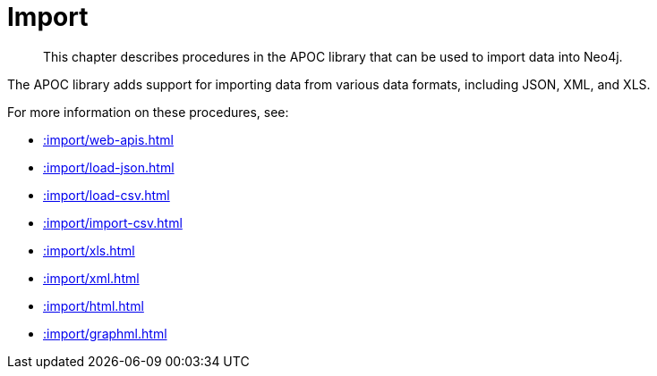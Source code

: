 [[import]]
= Import
:description: This chapter describes procedures in the APOC library that can be used to import data into Neo4j.

[abstract]
--
{description}
--

The APOC library adds support for importing data from various data formats, including JSON, XML, and XLS.

For more information on these procedures, see:

* xref::import/web-apis.adoc[]
* xref::import/load-json.adoc[]
* xref::import/load-csv.adoc[]
* xref::import/import-csv.adoc[]
* xref::import/xls.adoc[]
* xref::import/xml.adoc[]
* xref::import/html.adoc[]
* xref::import/graphml.adoc[]